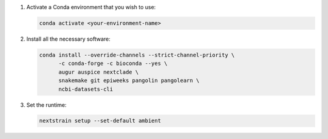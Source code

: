 1. Activate a Conda environment that you wish to use:

   .. code-block:: bash

      conda activate <your-environment-name>

2. Install all the necessary software:

   .. code-block:: bash

      conda install --override-channels --strict-channel-priority \
            -c conda-forge -c bioconda --yes \
            augur auspice nextclade \
            snakemake git epiweeks pangolin pangolearn \
            ncbi-datasets-cli

3. Set the runtime:

   .. code-block:: none

      nextstrain setup --set-default ambient
